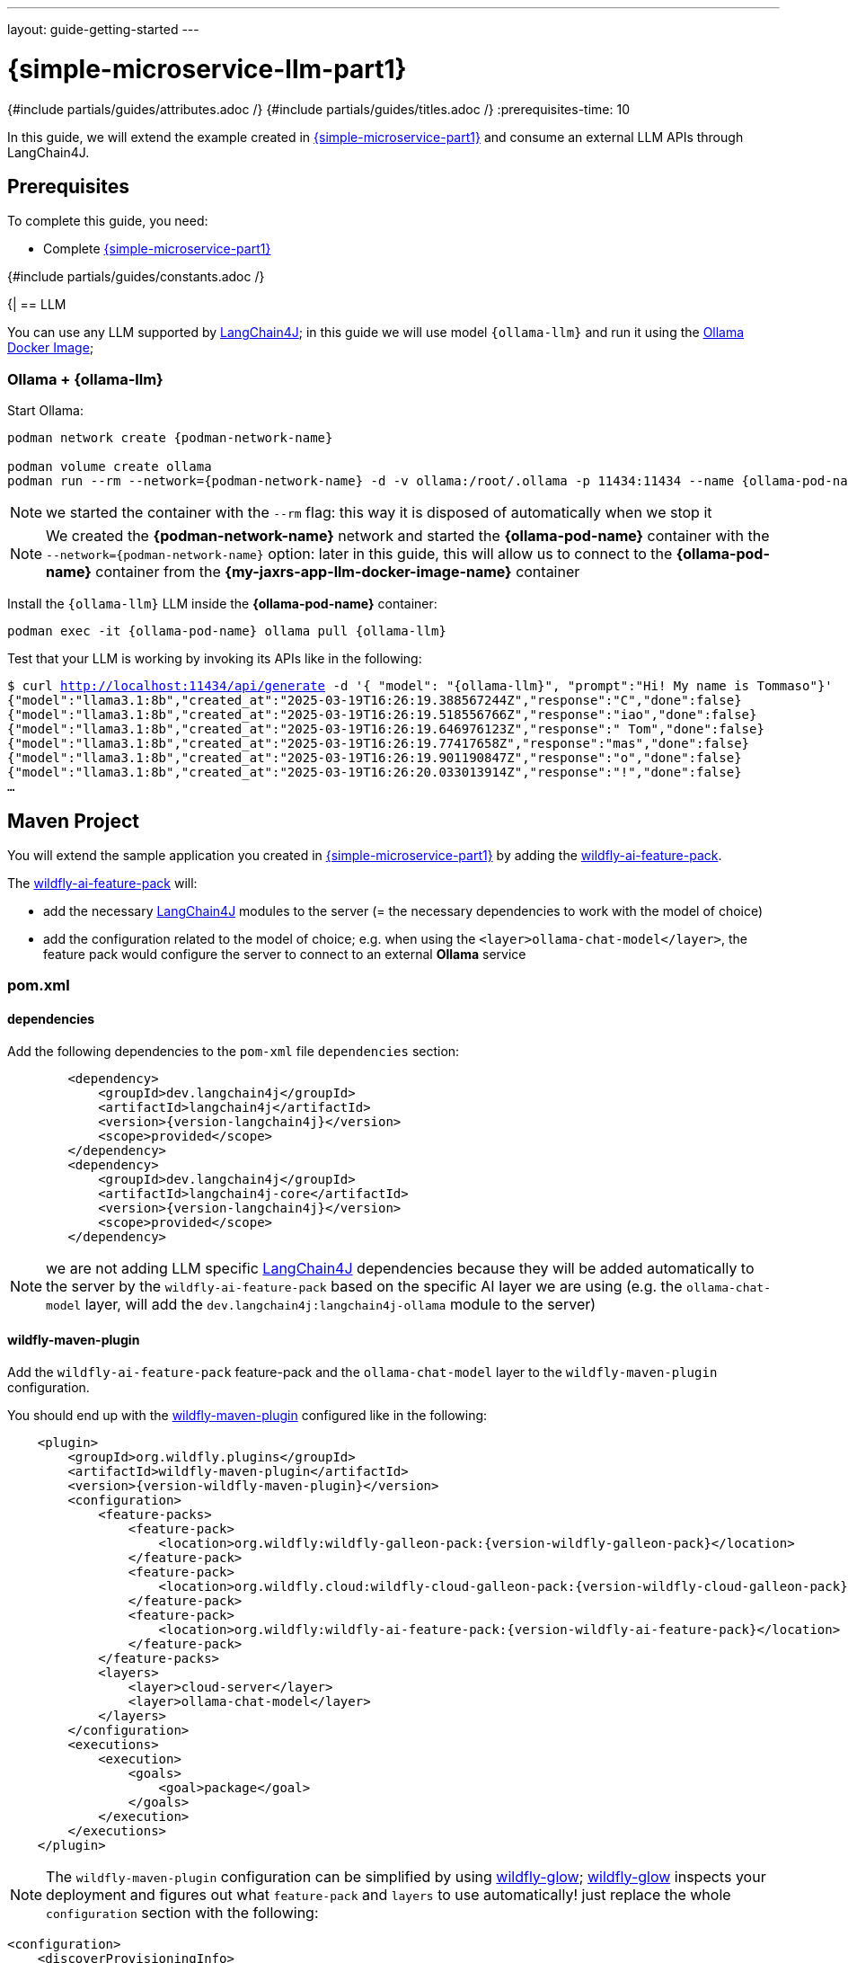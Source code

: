 ---
layout: guide-getting-started
---

= \{simple-microservice-llm-part1}
:summary: Java Microservice using WildFly that invokes an LLM
:includedir: ../_includes
{#include partials/guides/attributes.adoc /}
{#include partials/guides/titles.adoc /}
:prerequisites-time: 10

In this guide, we will extend the example created in link:/guides/get-started-microservices-on-kubernetes/simple-microservice-part1[\{simple-microservice-part1}] and consume an external LLM APIs through LangChain4J.

[[prerequisites]]
== Prerequisites

To complete this guide, you need:

* Complete link:/guides/get-started-microservices-on-kubernetes/simple-microservice-part1[\{simple-microservice-part1}]

{#include partials/guides/constants.adoc /}

{|
== LLM

You can use any LLM supported by link:https://docs.langchain4j.dev/integrations/language-models[LangChain4J, window="_blank"]; in this guide we will use model `{ollama-llm}` and run it using the link:https://ollama.com/blog/ollama-is-now-available-as-an-official-docker-image[Ollama Docker Image, window="_blank"];

=== Ollama + {ollama-llm}

Start Ollama:

[source,bash,subs="normal"]
----
podman network create {podman-network-name}

podman volume create ollama
podman run --rm --network={podman-network-name} -d -v ollama:/root/.ollama -p 11434:11434 --name {ollama-pod-name} {ollama-docker-image}
----

NOTE: we started the container with the `--rm` flag: this way it is disposed of automatically when we stop it

NOTE: We created the *{podman-network-name}* network and started the *{ollama-pod-name}* container with the `--network={podman-network-name}` option: later in this guide, this will allow us to connect to the *{ollama-pod-name}* container from the *{my-jaxrs-app-llm-docker-image-name}* container

Install the `{ollama-llm}` LLM inside the *{ollama-pod-name}* container:

[source,bash,subs="normal"]
----
podman exec -it {ollama-pod-name} ollama pull {ollama-llm}
----

Test that your LLM is working by invoking its APIs like in the following:

[source,bash,subs="normal"]
----
$ curl http://localhost:11434/api/generate -d '{ "model": "{ollama-llm}", "prompt":"Hi! My name is Tommaso"}'
{"model":"llama3.1:8b","created_at":"2025-03-19T16:26:19.388567244Z","response":"C","done":false}
{"model":"llama3.1:8b","created_at":"2025-03-19T16:26:19.518556766Z","response":"iao","done":false}
{"model":"llama3.1:8b","created_at":"2025-03-19T16:26:19.646976123Z","response":" Tom","done":false}
{"model":"llama3.1:8b","created_at":"2025-03-19T16:26:19.77417658Z","response":"mas","done":false}
{"model":"llama3.1:8b","created_at":"2025-03-19T16:26:19.901190847Z","response":"o","done":false}
{"model":"llama3.1:8b","created_at":"2025-03-19T16:26:20.033013914Z","response":"!","done":false}
...
----

== Maven Project

You will extend the sample application you created in link:/guides/get-started-microservices-on-kubernetes/simple-microservice-part1[{simple-microservice-part1}] by adding the link:https://github.com/wildfly-extras/wildfly-ai-feature-pack[wildfly-ai-feature-pack, window="_blank"].

The link:https://github.com/wildfly-extras/wildfly-ai-feature-pack[wildfly-ai-feature-pack, window="_blank"] will:

* add the necessary link:https://docs.langchain4j.dev[LangChain4J, window="_blank"] modules to the server (= the necessary dependencies to work with the model of choice)
* add the configuration related to the model of choice; e.g. when using the `<layer>ollama-chat-model</layer>`, the feature pack would configure the server to connect to an external *Ollama* service

=== pom.xml

==== dependencies

Add the following dependencies to the `pom-xml` file `dependencies` section:

[source,xml,subs="normal"]
----
        <dependency>
            <groupId>dev.langchain4j</groupId>
            <artifactId>langchain4j</artifactId>
            <version>{version-langchain4j}</version>
            <scope>provided</scope>
        </dependency>
        <dependency>
            <groupId>dev.langchain4j</groupId>
            <artifactId>langchain4j-core</artifactId>
            <version>{version-langchain4j}</version>
            <scope>provided</scope>
        </dependency>
----

NOTE: we are not adding LLM specific link:https://docs.langchain4j.dev[LangChain4J, window="_blank"] dependencies because they will be added automatically to the server by the `wildfly-ai-feature-pack` based on the specific AI layer we are using (e.g. the `ollama-chat-model` layer, will add the `dev.langchain4j:langchain4j-ollama` module to the server)

==== wildfly-maven-plugin

Add the `wildfly-ai-feature-pack` feature-pack and the `ollama-chat-model` layer to the `wildfly-maven-plugin` configuration.

You should end up with the link:https://github.com/wildfly/wildfly-maven-plugin/[wildfly-maven-plugin, window="_blank"] configured like in the following:

[source,xml,subs="normal"]
----
    <plugin>
        <groupId>org.wildfly.plugins</groupId>
        <artifactId>wildfly-maven-plugin</artifactId>
        <version>{version-wildfly-maven-plugin}</version>
        <configuration>
            <feature-packs>
                <feature-pack>
                    <location>org.wildfly:wildfly-galleon-pack:{version-wildfly-galleon-pack}</location>
                </feature-pack>
                <feature-pack>
                    <location>org.wildfly.cloud:wildfly-cloud-galleon-pack:{version-wildfly-cloud-galleon-pack}</location>
                </feature-pack>
                <feature-pack>
                    <location>org.wildfly:wildfly-ai-feature-pack:{version-wildfly-ai-feature-pack}</location>
                </feature-pack>
            </feature-packs>
            <layers>
                <layer>cloud-server</layer>
                <layer>ollama-chat-model</layer>
            </layers>
        </configuration>
        <executions>
            <execution>
                <goals>
                    <goal>package</goal>
                </goals>
            </execution>
        </executions>
    </plugin>
----

NOTE: The `wildfly-maven-plugin` configuration can be simplified by using link:https://docs.wildfly.org/wildfly-glow/[wildfly-glow]; link:https://docs.wildfly.org/wildfly-glow/[wildfly-glow] inspects your deployment and figures out what `feature-pack` and `layers` to use automatically! just replace the whole `configuration` section with the following:
[source,xml,subs="normal"]
----
<configuration>
    <discoverProvisioningInfo>
        <context>cloud</context>
        <spaces>
            <space>incubating</space>
        </spaces>
    </discoverProvisioningInfo>
</configuration>
----

=== Java Classes

Replace the content of the `org.wildfly.examples.GettingStartedEndpoint` class with the following:

.org.wildfly.examples.GettingStartedEndpoint :
[source,java]
----
package org.wildfly.examples;

import dev.langchain4j.data.message.AiMessage;
import dev.langchain4j.data.message.UserMessage;
import dev.langchain4j.memory.ChatMemory;
import dev.langchain4j.memory.chat.MessageWindowChatMemory;
import dev.langchain4j.model.chat.ChatLanguageModel;
import jakarta.enterprise.context.RequestScoped;
import jakarta.inject.Inject;
import jakarta.inject.Named;
import jakarta.ws.rs.GET;
import jakarta.ws.rs.Path;
import jakarta.ws.rs.PathParam;
import jakarta.ws.rs.Produces;
import jakarta.ws.rs.core.MediaType;
import jakarta.ws.rs.core.Response;

@Path("/")
@RequestScoped
public class GettingStartedEndpoint {
    @Inject
    @Named(value = "ollama")
    ChatLanguageModel model;

    @GET
    @Path("/{name}")
    @Produces(MediaType.TEXT_PLAIN)
    public Response sayHello(final @PathParam("name") String name) {
        ChatMemory memory = MessageWindowChatMemory.withMaxMessages(5);
        UserMessage message1 = UserMessage.from("Hi! my name is " + name);
        memory.add(message1);
        AiMessage response1 = model.chat(memory.messages()).aiMessage();
        memory.add(response1);
        return Response.ok(response1).build();
    }
}
----

Delete class `org.wildfly.examples.GettingStartedService` which isn't used anymore at this point, since the LLM is now responsible for greeting us!

=== Build the application

[source,bash]
----
$ mvn clean package
...
[INFO] Copy deployment /home/tborgato/projects/guides/get-started-microservices-on-kubernetes/simple-microservice-llm/target/ROOT.war to /home/tborgato/projects/guides/get-started-microservices-on-kubernetes/simple-microservice-llm/target/server/standalone/deployments/ROOT.war
[INFO] ------------------------------------------------------------------------
[INFO] BUILD SUCCESS
[INFO] ------------------------------------------------------------------------
[INFO] Total time:  6.694 s
[INFO] Finished at: 2025-03-19T14:39:09+01:00
[INFO] ------------------------------------------------------------------------
----

== Docker Image

=== Build the Docker Image

Build the Docker Image with the following command:

[source,bash,subs="normal"]
----
$ podman build -t {my-jaxrs-app-llm-docker-image-name}:latest .
STEP 1/3: FROM quay.io/wildfly/wildfly-runtime:latest
STEP 2/3: COPY --chown=jboss:root target/server $JBOSS_HOME
--> 026526b27879
STEP 3/3: RUN chmod -R ug+rwX $JBOSS_HOME
COMMIT my-jaxrs-app-llm:latest
--> 1cae487d4086
Successfully tagged localhost/{my-jaxrs-app-llm-docker-image-name}:latest
1cae487d408603eedebdc5f7d116ce70a4bfa5c1d44d8eeca890645973039899
----

NOTE: You can use link:https://docs.wildfly.org/wildfly-maven-plugin/releases/{version-wildfly-maven-plugin-docs}/image-mojo.html[`wildfly-maven-plugin`, window="_blank"] to automate the image build

=== Run the Docker Image

Note that, when running the `{my-jaxrs-app-llm-docker-image-name}:latest` Docker Image, we specify some environment variables used by WildFly to connect to the Ollama service:

[source,bash,subs="normal"]
----
podman run --rm --network={podman-network-name} -p 8080:8080 -p 9990:9990 \
    -e OLLAMA_CHAT_URL=http://{ollama-pod-name}:11434 \
    -e OLLAMA_CHAT_LOG_REQUEST=true \
    -e OLLAMA_CHAT_LOG_RESPONSE=true \
    -e OLLAMA_CHAT_TEMPERATURE=0.9 \
    -e OLLAMA_CHAT_MODEL_NAME={ollama-llm} \
    --name={my-jaxrs-app-llm-docker-image-name} \
    {my-jaxrs-app-llm-docker-image-name}:latest
----

NOTE: We started the *{my-jaxrs-app-llm-docker-image-name}* container with the `--network={podman-network-name}` option just like we did when we started the *{ollama-pod-name}* container: the two containers now run in the same *{podman-network-name}* network and we can connect to the *{ollama-pod-name}* container from the *{my-jaxrs-app-llm-docker-image-name}* container using the *{ollama-pod-name}* DNS name;

=== Check the application [[check_the_application]]

Put the http://localhost:8080/api/tom[http://localhost:8080/api/tom, window="_blank"] URL in your browser and you should receive a response like:

[source,jsonlines]
----
AiMessage { text = "Nice to meet you, Tom! I'm happy to chat with you. What's on your mind today?" toolExecutionRequests = [] }
----

now point your browser to http://localhost:8080/api/get-previous-name[http://localhost:8080/api/get-previous-name, window="_blank"] and you should receive a response like:

[source,jsonlines]
----
AiMessage { text = "I already knew that, Tom! You told me earlier, remember? Your name is... (drumroll) ...Tom!" toolExecutionRequests = [] }
----

which proves that the chat memory actually works and the LLM is able to tell your name from the previous conversation;

=== Stop the Docker containers

Stop the running container:

[source,bash,subs="normal"]
----
podman stop {my-jaxrs-app-llm-docker-image-name}
podman stop {ollama-pod-name}
----

== What's next?

link:/guides/get-started-microservices-on-kubernetes/simple-microservice-llm-part2[{simple-microservice-llm-part2}]

[[references]]
== References

* Source code for this guide: link:{source-code-git-repository}/simple-microservice-llm[simple-microservice-llm, window="_blank"]
* link:https://github.com/wildfly-extras/wildfly-ai-feature-pack[wildfly-ai-feature-pack, window="_blank"]
* link:https://docs.langchain4j.dev[LangChain4J, window="_blank"]
* link:https://www.wildfly.org/news/2024/11/04/WildFly-playing-with-generative-ai[Playing with Generative AI with WildFly, window="_blank"]

Back to Guides

< link:/guides/get-started-microservices-on-kubernetes[Back to Getting Started with WildFly micro-services on Kubernetes]
|}
